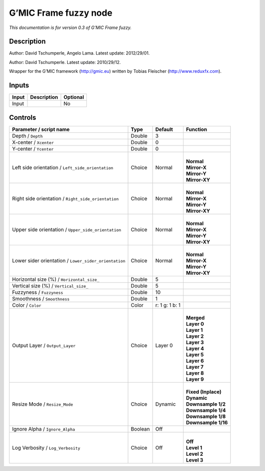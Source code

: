 .. _eu.gmic.Framefuzzy:

G’MIC Frame fuzzy node
======================

*This documentation is for version 0.3 of G’MIC Frame fuzzy.*

Description
-----------

Author: David Tschumperle, Angelo Lama. Latest update: 2012/29/01.

Author: David Tschumperle. Latest update: 2010/29/12.

Wrapper for the G’MIC framework (http://gmic.eu) written by Tobias Fleischer (http://www.reduxfx.com).

Inputs
------

+-------+-------------+----------+
| Input | Description | Optional |
+=======+=============+==========+
| Input |             | No       |
+-------+-------------+----------+

Controls
--------

.. tabularcolumns:: |>{\raggedright}p{0.2\columnwidth}|>{\raggedright}p{0.06\columnwidth}|>{\raggedright}p{0.07\columnwidth}|p{0.63\columnwidth}|

.. cssclass:: longtable

+-------------------------------------------------------+---------+----------------+-----------------------+
| Parameter / script name                               | Type    | Default        | Function              |
+=======================================================+=========+================+=======================+
| Depth / ``Depth``                                     | Double  | 3              |                       |
+-------------------------------------------------------+---------+----------------+-----------------------+
| X-center / ``Xcenter``                                | Double  | 0              |                       |
+-------------------------------------------------------+---------+----------------+-----------------------+
| Y-center / ``Ycenter``                                | Double  | 0              |                       |
+-------------------------------------------------------+---------+----------------+-----------------------+
| Left side orientation / ``Left_side_orientation``     | Choice  | Normal         | |                     |
|                                                       |         |                | | **Normal**          |
|                                                       |         |                | | **Mirror-X**        |
|                                                       |         |                | | **Mirror-Y**        |
|                                                       |         |                | | **Mirror-XY**       |
+-------------------------------------------------------+---------+----------------+-----------------------+
| Right side orientation / ``Right_side_orientation``   | Choice  | Normal         | |                     |
|                                                       |         |                | | **Normal**          |
|                                                       |         |                | | **Mirror-X**        |
|                                                       |         |                | | **Mirror-Y**        |
|                                                       |         |                | | **Mirror-XY**       |
+-------------------------------------------------------+---------+----------------+-----------------------+
| Upper side orientation / ``Upper_side_orientation``   | Choice  | Normal         | |                     |
|                                                       |         |                | | **Normal**          |
|                                                       |         |                | | **Mirror-X**        |
|                                                       |         |                | | **Mirror-Y**        |
|                                                       |         |                | | **Mirror-XY**       |
+-------------------------------------------------------+---------+----------------+-----------------------+
| Lower sider orientation / ``Lower_sider_orientation`` | Choice  | Normal         | |                     |
|                                                       |         |                | | **Normal**          |
|                                                       |         |                | | **Mirror-X**        |
|                                                       |         |                | | **Mirror-Y**        |
|                                                       |         |                | | **Mirror-XY**       |
+-------------------------------------------------------+---------+----------------+-----------------------+
| Horizontal size (%) / ``Horizontal_size_``            | Double  | 5              |                       |
+-------------------------------------------------------+---------+----------------+-----------------------+
| Vertical size (%) / ``Vertical_size_``                | Double  | 5              |                       |
+-------------------------------------------------------+---------+----------------+-----------------------+
| Fuzzyness / ``Fuzzyness``                             | Double  | 10             |                       |
+-------------------------------------------------------+---------+----------------+-----------------------+
| Smoothness / ``Smoothness``                           | Double  | 1              |                       |
+-------------------------------------------------------+---------+----------------+-----------------------+
| Color / ``Color``                                     | Color   | r: 1 g: 1 b: 1 |                       |
+-------------------------------------------------------+---------+----------------+-----------------------+
| Output Layer / ``Output_Layer``                       | Choice  | Layer 0        | |                     |
|                                                       |         |                | | **Merged**          |
|                                                       |         |                | | **Layer 0**         |
|                                                       |         |                | | **Layer 1**         |
|                                                       |         |                | | **Layer 2**         |
|                                                       |         |                | | **Layer 3**         |
|                                                       |         |                | | **Layer 4**         |
|                                                       |         |                | | **Layer 5**         |
|                                                       |         |                | | **Layer 6**         |
|                                                       |         |                | | **Layer 7**         |
|                                                       |         |                | | **Layer 8**         |
|                                                       |         |                | | **Layer 9**         |
+-------------------------------------------------------+---------+----------------+-----------------------+
| Resize Mode / ``Resize_Mode``                         | Choice  | Dynamic        | |                     |
|                                                       |         |                | | **Fixed (Inplace)** |
|                                                       |         |                | | **Dynamic**         |
|                                                       |         |                | | **Downsample 1/2**  |
|                                                       |         |                | | **Downsample 1/4**  |
|                                                       |         |                | | **Downsample 1/8**  |
|                                                       |         |                | | **Downsample 1/16** |
+-------------------------------------------------------+---------+----------------+-----------------------+
| Ignore Alpha / ``Ignore_Alpha``                       | Boolean | Off            |                       |
+-------------------------------------------------------+---------+----------------+-----------------------+
| Log Verbosity / ``Log_Verbosity``                     | Choice  | Off            | |                     |
|                                                       |         |                | | **Off**             |
|                                                       |         |                | | **Level 1**         |
|                                                       |         |                | | **Level 2**         |
|                                                       |         |                | | **Level 3**         |
+-------------------------------------------------------+---------+----------------+-----------------------+
